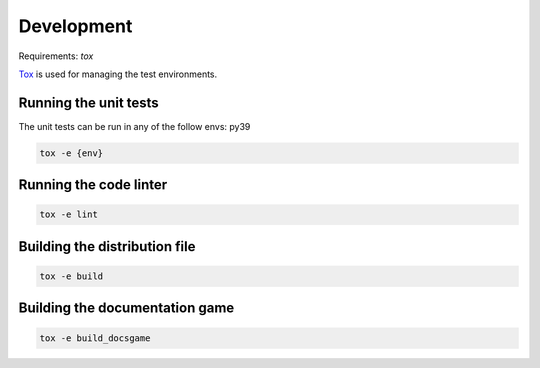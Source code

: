 Development
===========

Requirements: `tox`

`Tox <https://tox.readthedocs.io/en/latest/>`_ is used for managing the test environments.

Running the unit tests
----------------------

The unit tests can be run in any of the follow envs: py39

.. code-block:: console

    tox -e {env}

Running the code linter
-----------------------

.. code-block:: console

    tox -e lint


Building the distribution file
------------------------------

.. code-block:: console

    tox -e build


Building the documentation game
--------------------------------

.. code-block:: console

    tox -e build_docsgame
